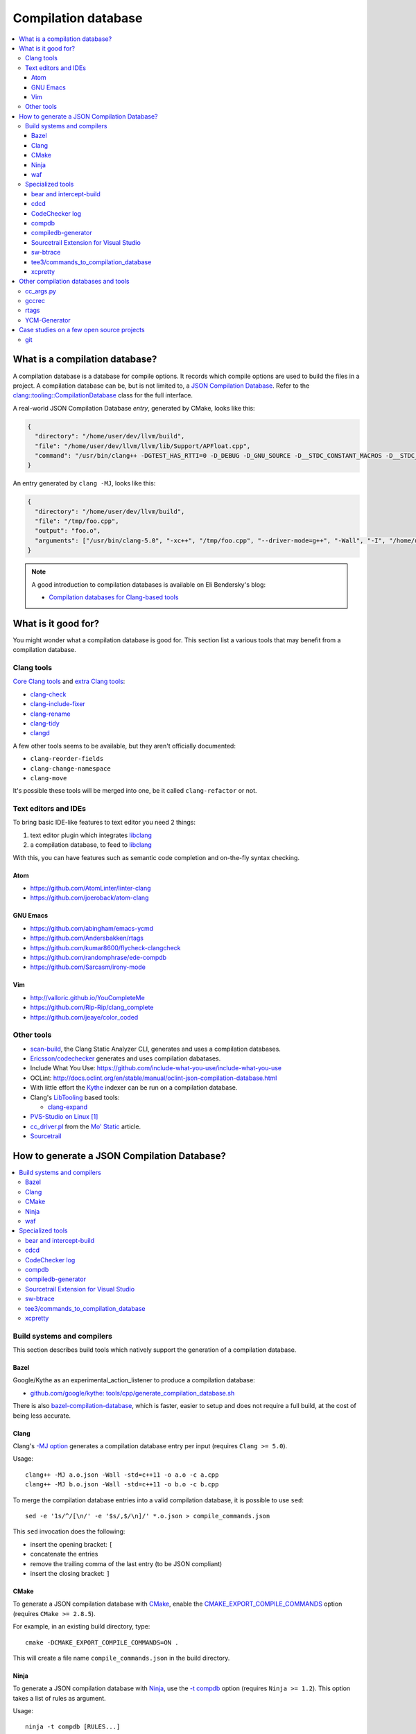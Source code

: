 
********************
Compilation database
********************

.. contents::
   :local:


What is a compilation database?
===============================

A compilation database is a database for compile options.
It records which compile options are used to build the files in a project.
A compilation database can be, but is not limited to,
a `JSON Compilation Database`_.
Refer to the `clang::tooling::CompilationDatabase`_ class
for the full interface.

A real-world JSON Compilation Database *entry*, generated by CMake,
looks like this:

.. code-block:: json

    {
      "directory": "/home/user/dev/llvm/build",
      "file": "/home/user/dev/llvm/llvm/lib/Support/APFloat.cpp",
      "command": "/usr/bin/clang++ -DGTEST_HAS_RTTI=0 -D_DEBUG -D_GNU_SOURCE -D__STDC_CONSTANT_MACROS -D__STDC_FORMAT_MACROS -D__STDC_LIMIT_MACROS -Ilib/Support -I/home/user/dev/llvm/llvm/lib/Support -Iinclude -I/home/user/dev/llvm/llvm/include -fPIC -fvisibility-inlines-hidden -Wall -W -Wno-unused-parameter -Wwrite-strings -Wcast-qual -Wmissing-field-initializers -pedantic -Wno-long-long -Wcovered-switch-default -Wnon-virtual-dtor -Wdelete-non-virtual-dtor -Werror=date-time -std=c++11 -fcolor-diagnostics -ffunction-sections -fdata-sections -O3 -UNDEBUG -fno-exceptions -fno-rtti -o lib/Support/CMakeFiles/LLVMSupport.dir/APFloat.cpp.o -c /home/user/dev/llvm/llvm/lib/Support/APFloat.cpp"
    }

An entry generated by ``clang -MJ``, looks like this:

.. code-block:: json

   {
     "directory": "/home/user/dev/llvm/build",
     "file": "/tmp/foo.cpp",
     "output": "foo.o",
     "arguments": ["/usr/bin/clang-5.0", "-xc++", "/tmp/foo.cpp", "--driver-mode=g++", "-Wall", "-I", "/home/user/dev/libcpp/libcpp/include", "-c", "--target=x86_64-unknown-linux-gnu"]
   }


.. note:: A good introduction to compilation databases
          is available on Eli Bendersky's blog:

          * `Compilation databases for Clang-based tools`_


What is it good for?
====================

You might wonder what a compilation database is good for.
This section list a various tools that may benefit from a compilation database.


Clang tools
-----------

`Core Clang tools`_ and `extra Clang tools`_:

* `clang-check <http://clang.llvm.org/docs/ClangCheck.html>`_
* `clang-include-fixer <http://clang.llvm.org/extra/include-fixer.html>`_
* `clang-rename <http://clang.llvm.org/extra/clang-rename.html>`_
* `clang-tidy <http://clang.llvm.org/extra/clang-tidy>`_
* `clangd <https://clang.llvm.org/extra/clangd.html>`_


A few other tools seems to be available,
but they aren't officially documented:

* ``clang-reorder-fields``
* ``clang-change-namespace``
* ``clang-move``

It's possible these tools will be merged into one,
be it called ``clang-refactor`` or not.

.. seealso::

   * Some of these tools are demoed in the following blog post:
     `Improving workflow by using Clang-based tools
     <https://omtcyfz.github.io/2016/08/30/Improving-workflow-by-using-Clang-based-tools.html>`_

   * `clang-refactor's design document
     <https://docs.google.com/document/d/1w9IkR0_Gqmd5w4CZ2t_ZDZrNLYVirQPyMS41533HQZE/edit?usp=sharing>`_

   * ``clang-refactor`` state is undefined at this point:

       "As you can see, the project scale is just huge. I started it as an intern
       this summer, but now I got back to studies and therefore I can't work on
       that extensively at least until the next summer.

       However, as far as I understand my former team was interested in the
       project and there is a decent chance they'll continue my work,
       I'll be happy if they do."

       -- https://www.reddit.com/r/cpp/comments/59n8ya/what_happened_to_clang_server/d9a2xi3/


Text editors and IDEs
---------------------

To bring basic IDE-like features to text editor you need 2 things:

1. text editor plugin which integrates libclang_
2. a compilation database, to feed to libclang_

With this, you can have features such as semantic code completion
and on-the-fly syntax checking.


Atom
^^^^

* https://github.com/AtomLinter/linter-clang
* https://github.com/joeroback/atom-clang


GNU Emacs
^^^^^^^^^

* https://github.com/abingham/emacs-ycmd
* https://github.com/Andersbakken/rtags
* https://github.com/kumar8600/flycheck-clangcheck
* https://github.com/randomphrase/ede-compdb
* https://github.com/Sarcasm/irony-mode


Vim
^^^

* http://valloric.github.io/YouCompleteMe
* https://github.com/Rip-Rip/clang_complete
* https://github.com/jeaye/color_coded


Other tools
-----------

* scan-build_, the Clang Static Analyzer CLI,
  generates and uses a compilation databases.

* `Ericsson/codechecker <codechecker_>`_ generates
  and uses compilation dabatases.

* Include What You Use: https://github.com/include-what-you-use/include-what-you-use

* OCLint: http://docs.oclint.org/en/stable/manual/oclint-json-compilation-database.html

* With little effort the Kythe_ indexer can be run on a compilation database.

* Clang's LibTooling_ based tools:

  * `clang-expand <https://github.com/goldsborough/clang-expand>`_

* `PVS-Studio on Linux <http://www.viva64.com/en/m/0036/>`_ [#pvs-studio-linux-compdb]_

* `cc_driver.pl`_ from the `Mo' Static <http://btorpey.github.io/blog/2016/04/07/mo-static/>`_
  article.

* `Sourcetrail <https://www.sourcetrail.com>`_

.. seealso::

   Some of the tools listed here:

   * http://clang.llvm.org/docs/ExternalClangExamples.html


How to generate a JSON Compilation Database?
============================================

.. contents::
   :local:


Build systems and compilers
---------------------------

This section describes build tools which natively support
the generation of a compilation database.

Bazel
^^^^^

Google/Kythe as an experimental_action_listener to produce a compilation database:

- `github.com/google/kythe: tools/cpp/generate_compilation_database.sh <https://github.com/google/kythe/blob/cb58e9b4b5ee911db9495b382c9fe50e936f2bb3/tools/cpp/generate_compilation_database.sh>`_

There is also `bazel-compilation-database <https://github.com/grailbio/bazel-compilation-database>`_,
which is faster, easier to setup and does not require a full build,
at the cost of being less accurate.

Clang
^^^^^

Clang's `-MJ option <https://clang.llvm.org/docs/ClangCommandLineReference.html#cmdoption-clang-mj>`_
generates a compilation database entry per input (requires ``Clang >= 5.0``).

Usage::

  clang++ -MJ a.o.json -Wall -std=c++11 -o a.o -c a.cpp
  clang++ -MJ b.o.json -Wall -std=c++11 -o b.o -c b.cpp

To merge the compilation database entries into a valid compilation database,
it is possible to use ``sed``::

  sed -e '1s/^/[\n/' -e '$s/,$/\n]/' *.o.json > compile_commands.json

This ``sed`` invocation does the following:

* insert the opening bracket: ``[``
* concatenate the entries
* remove the trailing comma of the last entry (to be JSON compliant)
* insert the closing bracket: ``]``


CMake
^^^^^

To generate a JSON compilation database with CMake_,
enable the `CMAKE_EXPORT_COMPILE_COMMANDS`_ option
(requires ``CMake >= 2.8.5``).

For example, in an existing build directory, type::

  cmake -DCMAKE_EXPORT_COMPILE_COMMANDS=ON .

This will create a file name ``compile_commands.json`` in the build directory.


Ninja
^^^^^

To generate a JSON compilation database with Ninja_,
use the `-t compdb`_ option (requires ``Ninja >= 1.2``).
This option takes a list of rules as argument.

Usage::

  ninja -t compdb [RULES...]

This works well with projects containing one rule for C++ files,
such as Ninja_ itself::

  ninja -t compdb cxx > compile_commands.json

However, it gets ugly if the Ninja build files contains a lot of rules.
You have to find a way to get a list of all the rules.
For example,
as of version 3.6.1,
CMake generates a lot of rules.
To generate a compilation database of Clang using CMake's Ninja generator
(``cmake -G Ninja <...>``)::

  ninja -t compdb $(awk '/^rule (C|CXX)_COMPILER__/ { print $2 }' rules.ninja) > compile_commands.json

This method is not ideal,
the ``awk`` line is not really good parser for Ninja syntax.
To make things better,
there is an issue on the ninja bug tracker with an associated pull request:

* https://github.com/ninja-build/ninja/issues/1024
* https://github.com/ninja-build/ninja/pull/1025


waf
^^^

waf_ supports the generation of a JSON Compilation database by adding the
following lines to the wfscript::

  def configure(conf):
      conf.load('compiler_cxx')
      ...
      conf.load('clang_compilation_database')


Specialized tools
-----------------

Some build systems do not support generating a compilation database.

A non-exhaustive list, includes:

* the GNU Build System (autotools): ``./configure`` and friends
* KBuild, the Linux Kernel Makefiles

For this reason, a few tools have emerged to respond to this issue.


bear and intercept-build
^^^^^^^^^^^^^^^^^^^^^^^^

Bear_ and `intercept-build` from scan-build_,
are two tools from `László Nagy`_,
that collects the compile options by intercepting calls to the compiler
during the build.
To have a complete compilation database a full build is required.

The scan-build_ tools is included in Clang tree since release 3.8.0,
as a replacement of the Perl implementation of ``scan-build``.
It's reasonable to think that someday, distributions will offer it as package.
``scan-build`` can already be easily be installed with pip_::

  pip install scan-build

Usage::

  <bear|intercept-build> BUILD_COMMAND

Example::

  bear make -B -j9
  intercept-build ./build.sh

A file named ``compile_commands.json`` is created in the current directory.


cdcd
^^^^

The `cdcc <https://github.com/gicmo/cdcc>`_ uses a compiler wrapper
to write an sqlite3 database,
from which ``compile_commands.json`` files can be generated.

The tools can be used to generate a compilation database
for the `JHBuild tool <https://developer.gnome.org/jhbuild/>`_.

.. seealso::

   * https://christian.kellner.me/2017/03/28/emacs-as-c-ide-and-jhbuild/


CodeChecker log
^^^^^^^^^^^^^^^

The `ld logger`_ tool from codechecker_
has an implementation of a build interceptor
similar to `bear and intercept-build`_.

They favor ``intercept-build`` [#codechecker-intercept-build]_ when available,
but fallback to the `ld logger`_ tool when needed.

The ld logger tool can be invoked with a build command,
for example::

  CodeChecker log -o compile_commands.json -b "make -B"

Howewer, in version 5.6, the resulting compilation database is surprising:

- Escaping of double quotes is not handled properly,
  for example it produces::

    -DIRONY_PACKAGE_VERSION=\"0.2.2-cvs\"

  instead of::

    -DIRONY_PACKAGE_VERSION=\\\"0.2.2-cvs\\\"

- There are compile commands not only for the compilation step,
  but also for linking::

    {
            "directory": "/home/user/build-irony/src",
            "command": "c++ -I<...> ...Irony.cpp.o ...main.cpp.o -o ...irony-server <ldflags...>",
            "file": "/home/user/build-irony/srcCMakeFiles/irony-server.dir/Irony.cpp.o"
    }


Luckily, with ``intercept-build``, these issues are fixed.


compdb
^^^^^^

compdb_ is a tool to manipulate compilation databases.
It can generate a compilation database for header files.


compiledb-generator
^^^^^^^^^^^^^^^^^^^

`compiledb-generator <https://github.com/nickdiego/compiledb-generator>`_
is a tool to generate compilation database for make-based build systems.
It works by parsing the output of commands like ``make --dry-run``.

Usage::

  compiledb-make all > compile_commands.json

To parse an existing build log::

  compiledb-parser . < build-log.txt

There is also a specialized command ``compiledb-aosp``,
to deal with `AOSP <https://source.android.com/>`_.


Sourcetrail Extension for Visual Studio
^^^^^^^^^^^^^^^^^^^^^^^^^^^^^^^^^^^^^^^

The `Sourcetrail Extension`_ for Visual Studio is a GUI tool that generates
JSON Compilation Databases from VS Solutions.
A wide range of VS versions seems to be supported.


sw-btrace
^^^^^^^^^

sourceweb_\ 's btrace_ tool, aka ``sw-btrace``, use the same principle as `bear and intercept-build`_.

The generation is done in 2 steps:

1. Run ``sw-btrace BUILD_COMMAND`` to log the compilation.
2. Call ``sw-btrace-to-compiledb`` to generate a JSON compilation database
   out of the compilation log.

Example::

  sw-btrace make -B
  sw-btrace-to-compiledb

A file named ``compile_commands.json`` is created in the current directory.


tee3/commands_to_compilation_database
^^^^^^^^^^^^^^^^^^^^^^^^^^^^^^^^^^^^^

`tee3/commands_to_compilation_database <https://github.com/tee3/commands_to_compilation_database>`_
can generate compilation databases for Boost.Build, ``make``,
and a potentially other tools by mean of a regular expressions
to match the build output.

It also provides a tools to generate a compilation database
from files specified to the standard input,
and compile options specified on the command line.


xcpretty
^^^^^^^^

xcpretty_ can generate a compilation database for Xcode projects.
To do so, it uses the ``xcodebuild`` output.

Usage::

    xcodebuild | xcpretty -r json-compilation-database


Other compilation databases and tools
=====================================

This section shows that people invented their own compilation database version.
Either because no standards existed yet, or because of specialized needs.


cc_args.py
----------

The `cc_args.py`_ script
from the Vim plugin `clang_complete
<https://github.com/Rip-Rip/clang_complete>`_.

This script generates a `.clang_complete
<https://github.com/Rip-Rip/clang_complete/blob/c7f5673a5d31704e9ec43d43c0606b243d5ef623/doc/clang_complete.txt#L59-L87>`_
configuration file.

Usage::

  make CC='~/.vim/bin/cc_args.py gcc' CXX='~/.vim/bin/cc_args.py g++' -B


gccrec
------

The ``gccrec`` tool from the now unmaintained `gccsense
<https://github.com/m2ym/gccsense>`_ project.

The tool records the compile options in an SQLite database.

Links to the manual for reference:

* `txt <https://github.com/m2ym/gccsense/blob/67c76de401b3d11ccbba0e6d782c8686a341aabf/doc/manual.txt#L205-L252>`_
* `HTML <https://web.archive.org/web/20150223192059/http://cx4a.org/software/gccsense/manual.html#gccrec>`_


rtags
-----

The rtags_ project has a gcc wrapper named ``gcc-rtags-wrapper.sh``
to help feed its internal compilation database.

Description here:

* fixed link: https://github.com/Andersbakken/rtags/tree/499db6f98cc725bca66d122bce571adcdfa32187#setup
* latest: https://github.com/Andersbakken/rtags/#setup


YCM-Generator
-------------

YCM-Generator_ works differently than `bear and intercept-build`_.
It builds a project using a *fake toolchain*.
This is faster than doing a full build,
because the fake toolchain is composed of trivial programs.

The tool does not actually generate a "JSON Compilation Database",
instead it creates a configuration file for YouCompleteMe_.


Case studies on a few open source projects
==========================================

This section describes how to generate a compilation database
for a few open source projects.
Depending on the project,
the method to generate a compilation database can differ.

The result should preferrably be:

**correct**
  Some tools guess the compile options,
  if they guess wrong, the compile command entry is not useful.

**complete**
  A compilation database should be as exhaustive as possible.
  Any file on which a tool can be run on, need to have compile options.

  For example, a compilation database usually lacks compile options for headers,
  even though they would be useful to things like text editors.
  Or compile options for unit tests may not be available,
  if tests aren't built by default.

**fast**
  Between 2 or more correct and complete methods, one should favor the fastest.

  Tools that require a full project build to generate the database
  can easily become a hindrance on big projects.
  Imagine adding a new file to a big project.
  When you have to do a full rebuild
  just to make the file show up in the database,
  it's not pleasant.


git
---

git_ uses a custom Makefile and a ``configure`` scripts for the build.
The build system does not seem to have native support
for the compilation database generation.
We will use `bear and intercept-build`_ to generate one.

From a quick glimpse at the Makefile and documentation,
we can see there is a special ``DEVELOPER`` setting
to enable stricter compilation options.
This is used in this example to match the developer workflow better.

This example has been tested on git 2.9.2.

Compilation database generation with ``bear``::

  echo DEVELOPER=1 >> config.mak
  make configure
  bear make -j9

With ``intercept-build``, replace the last line by::

  intercept-build make -j9


.. rubric:: Footnotes

.. [#pvs-studio-linux-compdb] http://www.viva64.com/en/b/0446/#ID0EEAAC
.. [#codechecker-intercept-build] https://github.com/Ericsson/codechecker/blob/a83bcfde83c432b9b7ef5e99fae1745c91015fec/codechecker_lib/build_manager.py#L66-L85


.. _JSON Compilation Database: http://clang.llvm.org/docs/JSONCompilationDatabase.html
.. _`clang::tooling::CompilationDatabase`: http://clang.llvm.org/doxygen/classclang_1_1tooling_1_1CompilationDatabase.html
.. _Compilation databases for Clang-based tools: http://eli.thegreenplace.net/2014/05/21/compilation-databases-for-clang-based-tools
.. _libclang: http://clang.llvm.org/doxygen/group__CINDEX.html
.. _Core Clang tools: http://clang.llvm.org/docs/ClangTools.html
.. _extra Clang tools: http://clang.llvm.org/extra/index.html
.. _Kythe: https://www.kythe.io
.. _LibTooling: http://clang.llvm.org/docs/LibTooling.html
.. _cc_driver.pl: http://btorpey.github.io/pages/cc_driver.pl/index.html
.. _CMake: https://cmake.org
.. _CMAKE_EXPORT_COMPILE_COMMANDS: https://cmake.org/cmake/help/latest/variable/CMAKE_EXPORT_COMPILE_COMMANDS.html
.. _Ninja: https://ninja-build.org
.. _-t compdb: https://ninja-build.org/manual.html#_extra_tools
.. _Bear: https://github.com/rizsotto/Bear
.. _scan-build: https://github.com/rizsotto/scan-build
.. _László Nagy: https://github.com/rizsotto
.. _pip: https://pip.pypa.io/en/stable/
.. _codechecker: https://github.com/Ericsson/codechecker
.. _ld logger: https://github.com/Ericsson/codechecker/tree/5ae34cf9f234225852debd3022afac2abadc9a64/external-source-deps/build-logger
.. _YCM-Generator: https://github.com/rdnetto/YCM-Generator
.. _YouCompleteMe: https://github.com/Valloric/YouCompleteMe
.. _rtags: https://github.com/Andersbakken/rtags
.. _sourceweb: https://github.com/rprichard/sourceweb
.. _Sourcetrail Extension: https://marketplace.visualstudio.com/items?itemName=vs-publisher-1208751.SourcetrailExtensino
.. _btrace: https://github.com/rprichard/sourceweb#btrace
.. _xcpretty: https://github.com/supermarin/xcpretty
.. _compdb: https://github.com/Sarcasm/compdb
.. _git: https://git-scm.com/
